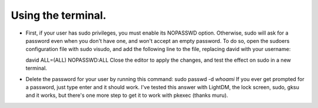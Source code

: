 Using the terminal.
^^^^^^^^^^^^^^^^^^

- First, if your user has sudo privileges, you must enable its NOPASSWD option. Otherwise, sudo will ask for a password even when you don't have one, and won't accept an empty password.
  To do so, open the sudoers configuration file with sudo visudo, and add the following line to the file, replacing david with your username:

  david ALL=(ALL) NOPASSWD:ALL
  Close the editor to apply the changes, and test the effect on sudo in a new terminal.
- Delete the password for your user by running this command:
  sudo passwd -d `whoami`
  If you ever get prompted for a password, just type enter and it should work. I've tested this answer with LightDM, the lock screen, sudo, gksu and it works, but there's one more step to get it to work with pkexec (thanks muru).
